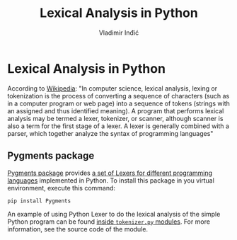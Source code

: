 #+title: Lexical Analysis in Python
#+author: Vladimir Inđić
#+OPTIONS: date:nil
#+OPTIONS: toc:nil

* Lexical Analysis in Python
According to [[https://en.wikipedia.org/wiki/Lexical_analysis][Wikipedia]]: "In computer science, lexical analysis, lexing or tokenization is the 
process of converting a sequence of characters (such as in a computer program or web page) 
into a sequence of tokens (strings with an assigned and thus identified meaning). 
A program that performs lexical analysis may be termed a lexer, tokenizer, or scanner, 
although scanner is also a term for the first stage of a lexer. 
A lexer is generally combined with a parser, which together analyze the syntax of programming languages" 

** Pygments package

[[https://pygments.org/][Pygments package]] provides [[https://pygments.org/docs/lexers/][a set of Lexers for different programming languages]] implemented in Python.
To install this package in you virtual environment, execute this command:
#+begin_src shell
pip install Pygments
#+end_src
An example of using Python Lexer to do the lexical analysis of the simple Python program
can be found [[https://github.com/vladaindjic/SPC-exchange-students/blob/master/LexerExample/tokenizer.py][inside ~tokenizer.py~ modules]]. For more information, see the source code
of the module.
